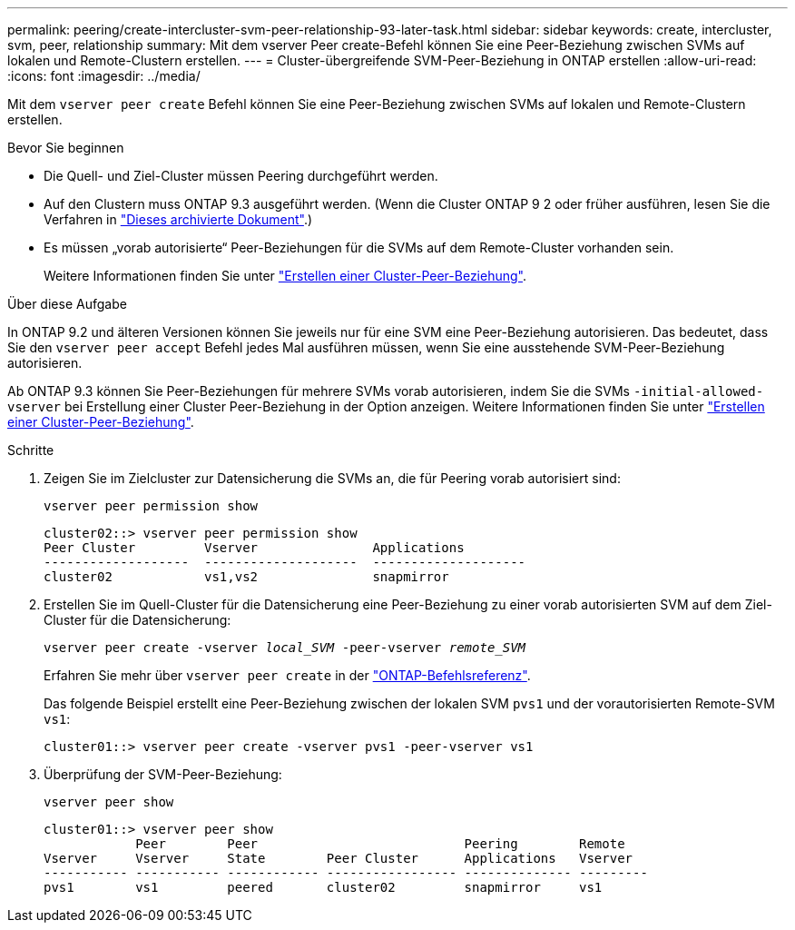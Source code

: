 ---
permalink: peering/create-intercluster-svm-peer-relationship-93-later-task.html 
sidebar: sidebar 
keywords: create, intercluster, svm, peer, relationship 
summary: Mit dem vserver Peer create-Befehl können Sie eine Peer-Beziehung zwischen SVMs auf lokalen und Remote-Clustern erstellen. 
---
= Cluster-übergreifende SVM-Peer-Beziehung in ONTAP erstellen
:allow-uri-read: 
:icons: font
:imagesdir: ../media/


[role="lead"]
Mit dem `vserver peer create` Befehl können Sie eine Peer-Beziehung zwischen SVMs auf lokalen und Remote-Clustern erstellen.

.Bevor Sie beginnen
* Die Quell- und Ziel-Cluster müssen Peering durchgeführt werden.
* Auf den Clustern muss ONTAP 9.3 ausgeführt werden. (Wenn die Cluster ONTAP 9 2 oder früher ausführen, lesen Sie die Verfahren in link:https://library.netapp.com/ecm/ecm_download_file/ECMLP2494079["Dieses archivierte Dokument"^].)
* Es müssen „vorab autorisierte“ Peer-Beziehungen für die SVMs auf dem Remote-Cluster vorhanden sein.
+
Weitere Informationen finden Sie unter link:create-cluster-relationship-93-later-task.html["Erstellen einer Cluster-Peer-Beziehung"].



.Über diese Aufgabe
In ONTAP 9.2 und älteren Versionen können Sie jeweils nur für eine SVM eine Peer-Beziehung autorisieren. Das bedeutet, dass Sie den `vserver peer accept` Befehl jedes Mal ausführen müssen, wenn Sie eine ausstehende SVM-Peer-Beziehung autorisieren.

Ab ONTAP 9.3 können Sie Peer-Beziehungen für mehrere SVMs vorab autorisieren, indem Sie die SVMs `-initial-allowed-vserver` bei Erstellung einer Cluster Peer-Beziehung in der Option anzeigen. Weitere Informationen finden Sie unter link:create-cluster-relationship-93-later-task.html["Erstellen einer Cluster-Peer-Beziehung"].

.Schritte
. Zeigen Sie im Zielcluster zur Datensicherung die SVMs an, die für Peering vorab autorisiert sind:
+
`vserver peer permission show`

+
[listing]
----
cluster02::> vserver peer permission show
Peer Cluster         Vserver               Applications
-------------------  --------------------  --------------------
cluster02            vs1,vs2               snapmirror
----
. Erstellen Sie im Quell-Cluster für die Datensicherung eine Peer-Beziehung zu einer vorab autorisierten SVM auf dem Ziel-Cluster für die Datensicherung:
+
`vserver peer create -vserver _local_SVM_ -peer-vserver _remote_SVM_`

+
Erfahren Sie mehr über `vserver peer create` in der link:https://docs.netapp.com/us-en/ontap-cli/vserver-peer-create.html["ONTAP-Befehlsreferenz"^].

+
Das folgende Beispiel erstellt eine Peer-Beziehung zwischen der lokalen SVM `pvs1` und der vorautorisierten Remote-SVM `vs1`:

+
[listing]
----
cluster01::> vserver peer create -vserver pvs1 -peer-vserver vs1
----
. Überprüfung der SVM-Peer-Beziehung:
+
`vserver peer show`

+
[listing]
----
cluster01::> vserver peer show
            Peer        Peer                           Peering        Remote
Vserver     Vserver     State        Peer Cluster      Applications   Vserver
----------- ----------- ------------ ----------------- -------------- ---------
pvs1        vs1         peered       cluster02         snapmirror     vs1
----

